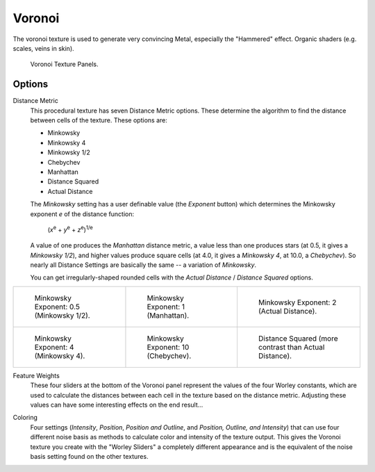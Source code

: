 .. _bpy.types.VoronoiTexture:

*******
Voronoi
*******

The voronoi texture is used to generate very convincing Metal,
especially the "Hammered" effect. Organic shaders (e.g. scales, veins in skin).

.. figure:: /images/render_blender-render_textures_types_procedural_voronoi_panel.png

   Voronoi Texture Panels.


Options
=======

Distance Metric
   This procedural texture has seven Distance Metric options.
   These determine the algorithm to find the distance between cells of the texture. These options are:

   - Minkowsky
   - Minkowsky 4
   - Minkowsky 1/2
   - Chebychev
   - Manhattan
   - Distance Squared
   - Actual Distance

   The *Minkowsky* setting has a user definable value (the *Exponent* button)
   which determines the Minkowsky exponent *e* of the distance function:

      (*x*\ :sup:`e` + *y*\ :sup:`e` + *z*\ :sup:`e`)\ :sup:`1/e`

   A value of one produces the *Manhattan* distance metric, a value less than one produces stars
   (at 0.5, it gives a *Minkowsky 1/2*), and higher values produce square cells (at 4.0,
   it gives a *Minkowsky 4*, at 10.0, a *Chebychev*).
   So nearly all Distance Settings are basically the same -- a variation of *Minkowsky*.

   You can get irregularly-shaped rounded cells with the
   *Actual Distance* / *Distance Squared* options.

.. list-table::

   * - .. figure:: /images/render_blender-render_textures_types_procedural_voronoi_minkowsky0-5.jpg
          :width: 200px

          Minkowsky Exponent: 0.5 (Minkowsky 1/2).

     - .. figure:: /images/render_blender-render_textures_types_procedural_voronoi_minkowsky1.jpg
          :width: 200px

          Minkowsky Exponent: 1 (Manhattan).

     - .. figure:: /images/render_blender-render_textures_types_procedural_voronoi_minkowsky2.jpg
          :width: 200px

          Minkowsky Exponent: 2 (Actual Distance).

   * - .. figure:: /images/render_blender-render_textures_types_procedural_voronoi_minkowsky4.jpg
          :width: 200px

          Minkowsky Exponent: 4 (Minkowsky 4).

     - .. figure:: /images/render_blender-render_textures_types_procedural_voronoi_minkowsky10.jpg
          :width: 200px

          Minkowsky Exponent: 10 (Chebychev).

     - .. figure:: /images/render_blender-render_textures_types_procedural_voronoi_distancesquared.jpg
          :width: 200px

          Distance Squared (more contrast than Actual Distance).

Feature Weights
   These four sliders at the bottom of the Voronoi panel represent the values of the four Worley constants,
   which are used to calculate the distances between each cell in the texture based on the distance metric.
   Adjusting these values can have some interesting effects on the end result...

.. (no gallery yet) Check the Samples Gallery for some examples of these settings and what textures they produce.

Coloring
   Four settings (*Intensity*, *Position*, *Position and Outline*, and *Position, Outline, and Intensity*)
   that can use four different noise basis as methods to calculate color and intensity of the texture output.
   This gives the Voronoi texture you create with the "Worley Sliders"
   a completely different appearance and is the equivalent of the noise basis setting found on the other textures.
